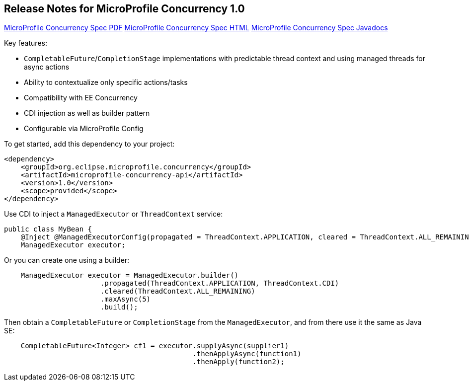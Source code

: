//
// Copyright (c) 2018,2019 Contributors to the Eclipse Foundation
//
// See the NOTICE file(s) distributed with this work for additional
// information regarding copyright ownership.
//
// Licensed under the Apache License, Version 2.0 (the "License");
// You may not use this file except in compliance with the License.
// You may obtain a copy of the License at
//
//    http://www.apache.org/licenses/LICENSE-2.0
//
// Unless required by applicable law or agreed to in writing, software
// distributed under the License is distributed on an "AS IS" BASIS,
// WITHOUT WARRANTIES OR CONDITIONS OF ANY KIND, either express or implied.
// See the License for the specific language governing permissions and
// limitations under the License.

[[release_notes_10]]
== Release Notes for MicroProfile Concurrency 1.0

http://download.eclipse.org/microprofile/microprofile-concurrency-1.0/microprofile-concurrency.pdf[MicroProfile Concurrency Spec PDF]
http://download.eclipse.org/microprofile/microprofile-concurrency-1.0/microprofile-concurrency.html[MicroProfile Concurrency Spec HTML]
http://download.eclipse.org/microprofile/microprofile-concurrency-1.0/apidocs/[MicroProfile Concurrency Spec Javadocs]

Key features:

- `CompletableFuture`/`CompletionStage` implementations with predictable thread context and  using managed threads for async actions
- Ability to contextualize only specific actions/tasks
- Compatibility with EE Concurrency
- CDI injection as well as builder pattern
- Configurable via MicroProfile Config

To get started, add this dependency to your project:

[source,xml]
----
<dependency>
    <groupId>org.eclipse.microprofile.concurrency</groupId>
    <artifactId>microprofile-concurrency-api</artifactId>
    <version>1.0</version>
    <scope>provided</scope>
</dependency>
----

Use CDI to inject a `ManagedExecutor` or `ThreadContext` service:

[source,java]
----
public class MyBean {
    @Inject @ManagedExecutorConfig(propagated = ThreadContext.APPLICATION, cleared = ThreadContext.ALL_REMAINING)
    ManagedExecutor executor;
----

Or you can create one using a builder:

[source,java]
----
    ManagedExecutor executor = ManagedExecutor.builder()
                       .propagated(ThreadContext.APPLICATION, ThreadContext.CDI)
                       .cleared(ThreadContext.ALL_REMAINING)
                       .maxAsync(5)
                       .build();
----

Then obtain a `CompletableFuture` or `CompletionStage` from the `ManagedExecutor`, and from there use it the same as Java SE:

[source,java]
----
    CompletableFuture<Integer> cf1 = executor.supplyAsync(supplier1)
                                             .thenApplyAsync(function1)
                                             .thenApply(function2);
----
